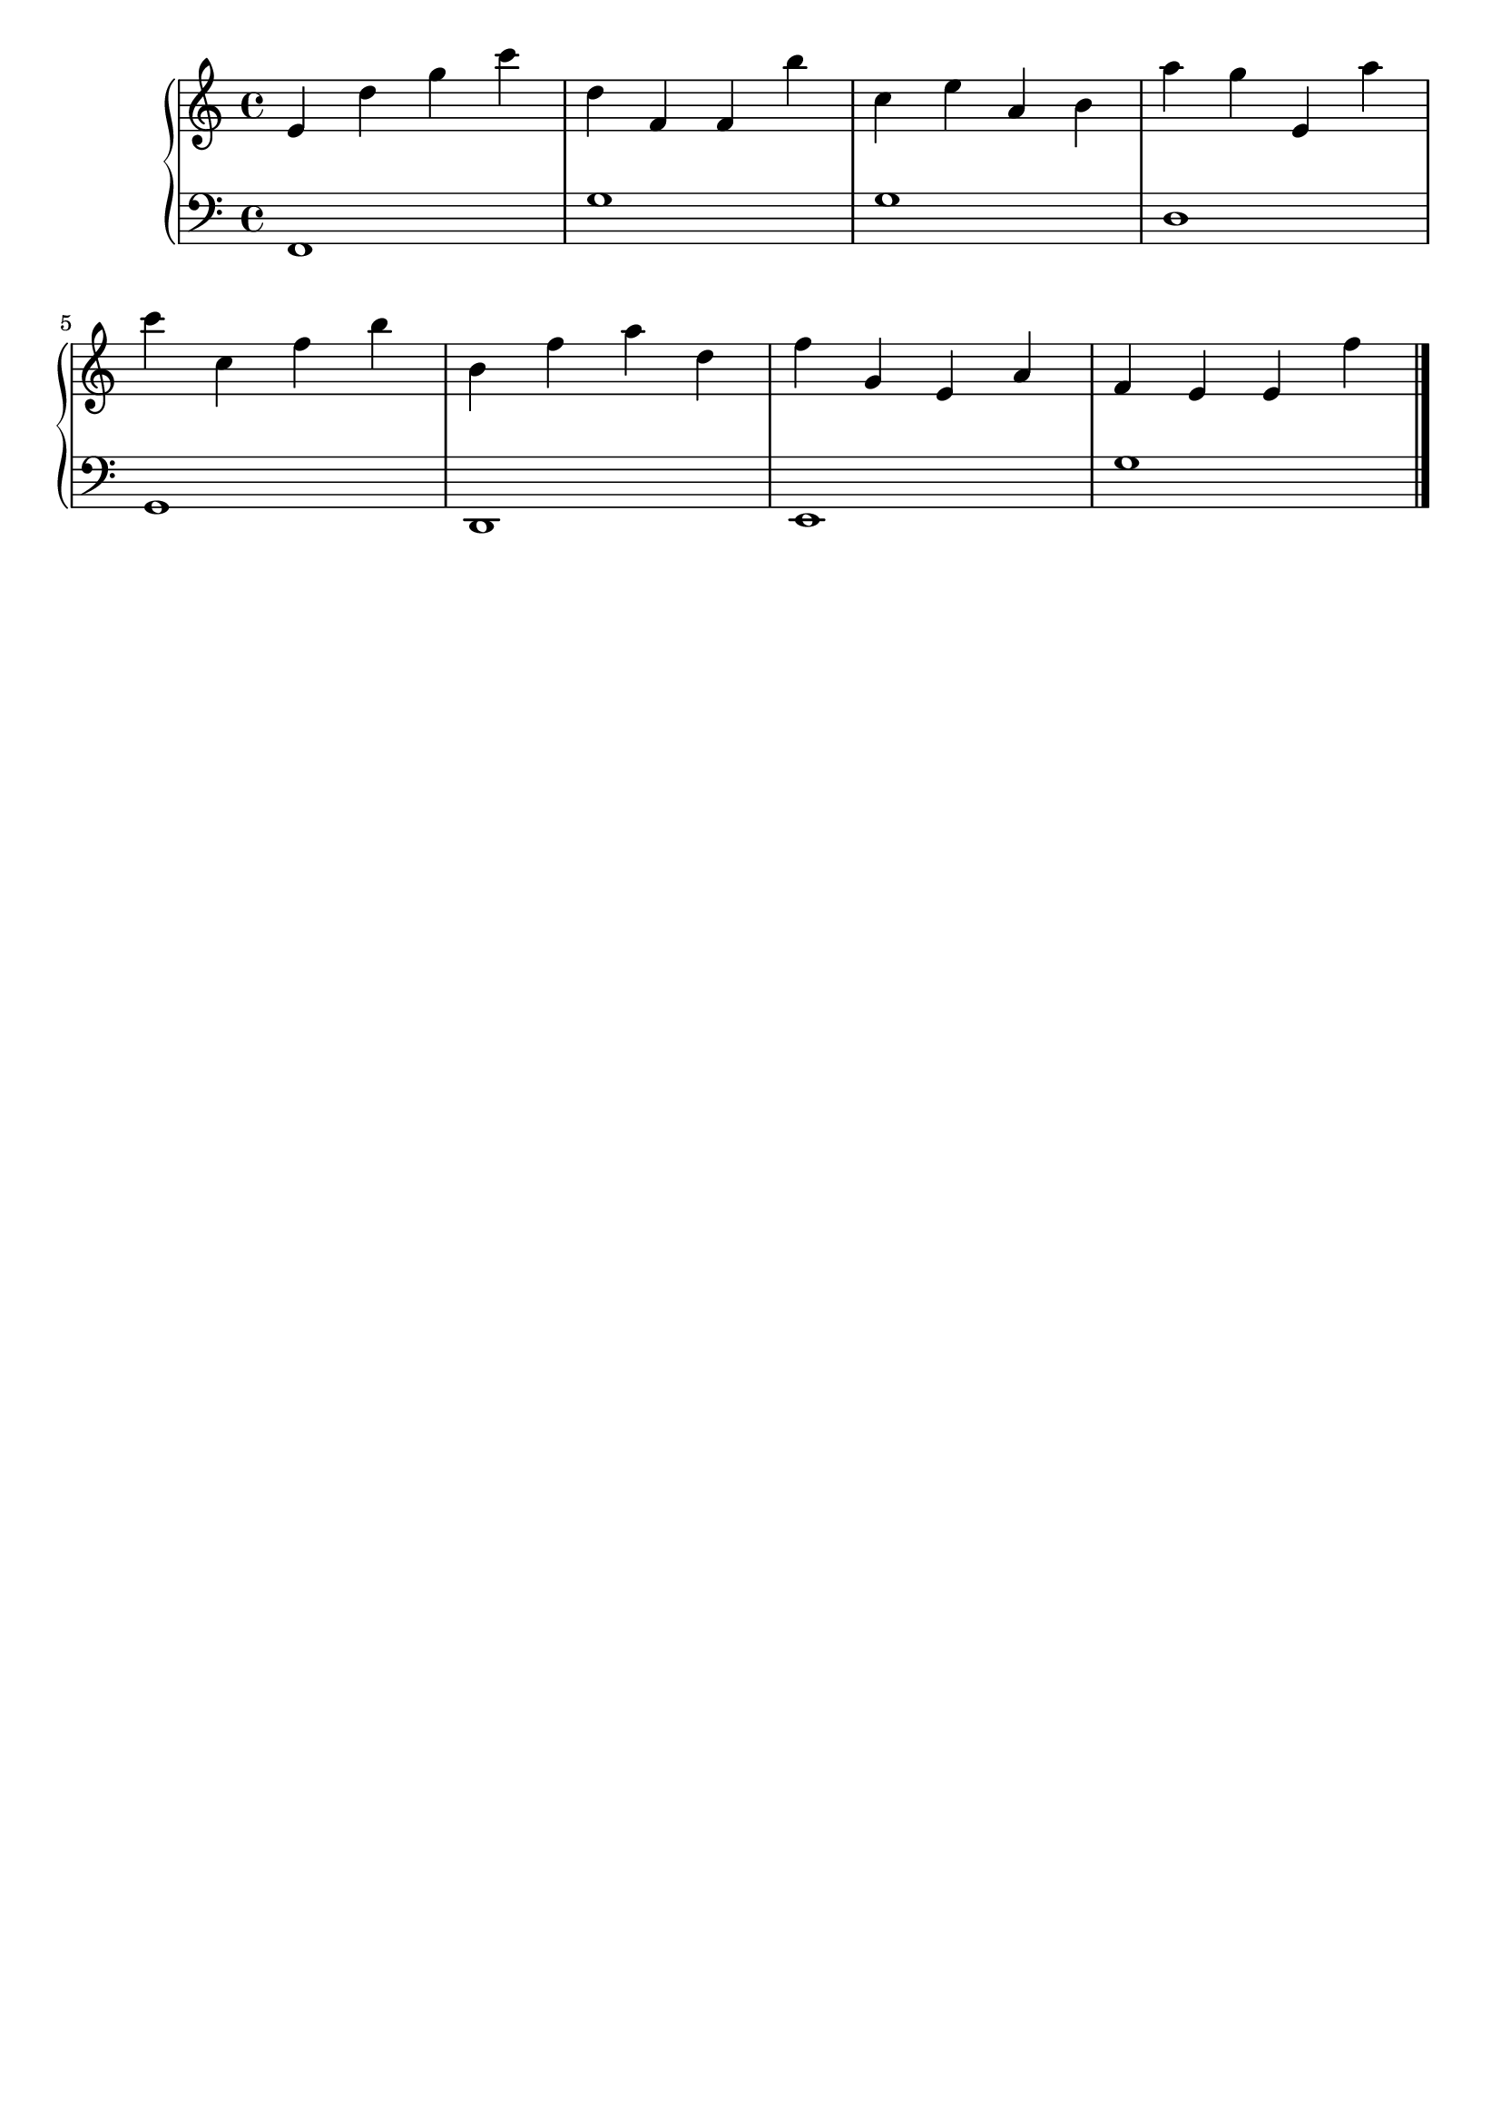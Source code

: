 \version "2.20.0"

upper =  {

	 \clef treble
	 \key c \major
	 \time 4/4

e' d'' g'' c''' d'' f' f' b'' c'' e'' a' b' a'' g'' e' a'' 
\break
c''' c'' f'' b'' b' f'' a'' d'' f'' g' e' a' f' e' e' f'' 
\bar "|."

}

lower =  {

	 \clef bass
	 \key c \major
	 \time 4/4

f,1 g1 g1 d1 
\break
g, d, e, g 
\bar "|."

}

\header {
	 title = ""
	 opus = ""
	 tagline = ""
}

\score {
	 \new PianoStaff
	 <<
	 	 \new Staff = "upper" \upper
	 	 \new Staff = "lower" \lower
	 >>
	 \layout { }
	 \midi {
	 	 \tempo 4 = 160
	 }
}
